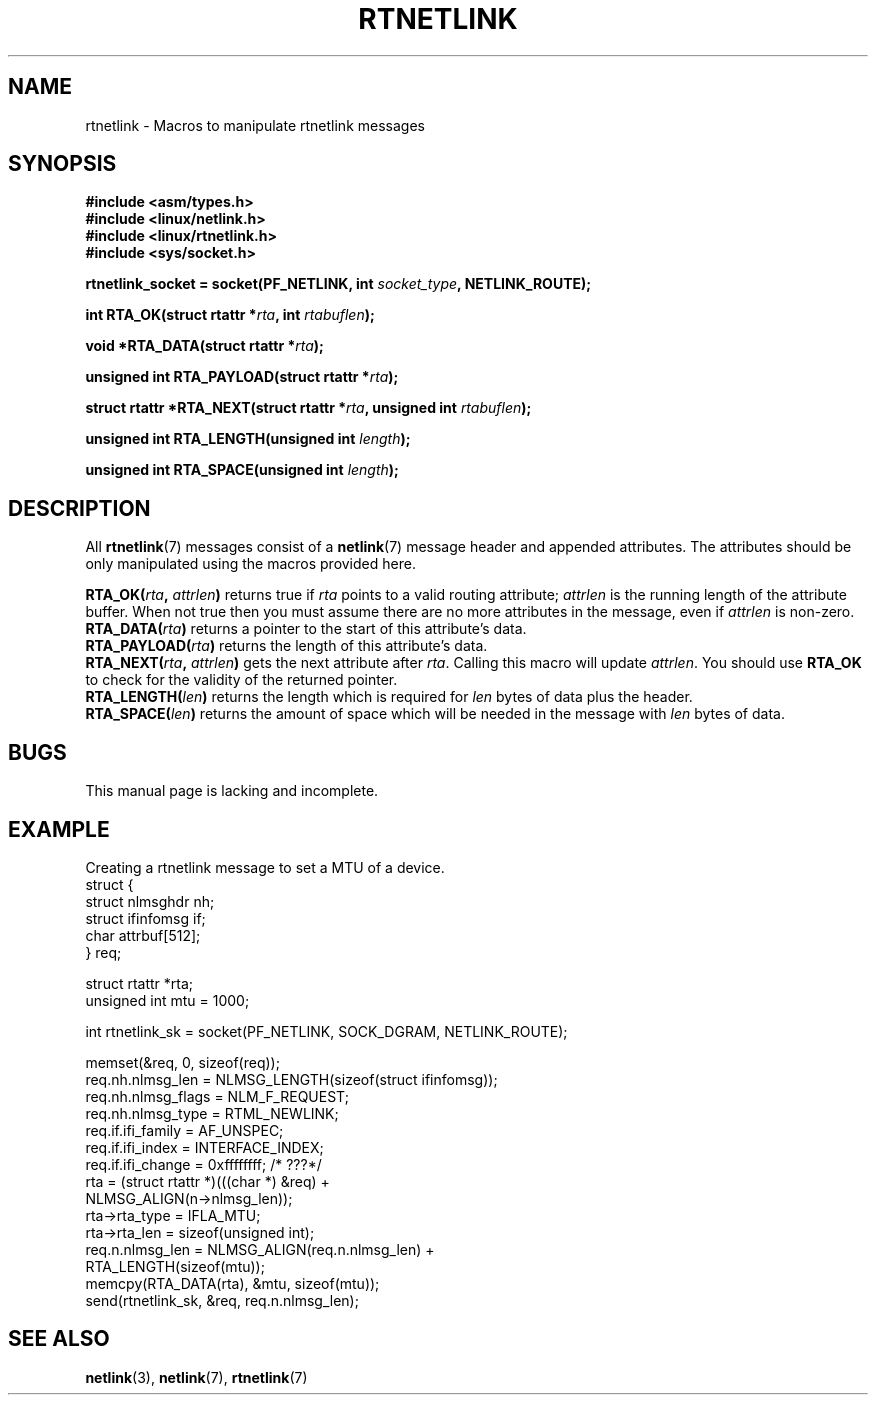 .\" This man page is Copyright (C) 1999 Andi Kleen <ak@muc.de>.
.\" Permission is granted to distribute possibly modified copies
.\" of this page provided the header is included verbatim,
.\" and in case of nontrivial modification author and date
.\" of the modification is added to the header.
.\" $Id: rtnetlink.3,v 1.2 1999/05/18 10:35:10 freitag Exp $
.TH RTNETLINK 3 1999-05-14 "GNU" "Linux Programmer's Manual"
.SH NAME
rtnetlink \- Macros to manipulate rtnetlink messages
.SH SYNOPSIS
.B #include <asm/types.h>
.br
.B #include <linux/netlink.h>
.br
.B #include <linux/rtnetlink.h>
.br
.B #include <sys/socket.h>

.BI "rtnetlink_socket = socket(PF_NETLINK, int " socket_type \
", NETLINK_ROUTE);"
.sp
.BI "int RTA_OK(struct rtattr *" rta ", int " rtabuflen );
.sp
.BI "void *RTA_DATA(struct rtattr *" rta );
.sp
.BI "unsigned int RTA_PAYLOAD(struct rtattr *" rta );
.sp
.BI "struct rtattr *RTA_NEXT(struct rtattr *" rta \
", unsigned int " rtabuflen );
.sp
.BI "unsigned int RTA_LENGTH(unsigned int " length );
.sp
.BI "unsigned int RTA_SPACE(unsigned int "length );
.SH DESCRIPTION
All
.BR rtnetlink (7)
messages consist of a
.BR netlink (7)
message header and appended attributes.
The attributes should be only
manipulated using the macros provided here.
.PP
.BI RTA_OK( rta ", " attrlen )
returns true if
.I rta
points to a valid routing attribute;
.I attrlen
is the  running length of the attribute buffer.
When not true then you must assume there are no more attributes in the
message, even if
.I attrlen
is non-zero.
.br
.BI RTA_DATA( rta )
returns a pointer to the start of this attribute's data.
.br
.BI RTA_PAYLOAD( rta )
returns the length of this attribute's data.
.br
.BI RTA_NEXT( rta ", " attrlen )
gets the next attribute after
.IR rta .
Calling this macro will update
.IR attrlen .
You should use
.B RTA_OK
to check for the validity of the returned pointer.
.br
.BI RTA_LENGTH( len )
returns the length which is required for
.I len
bytes of data plus the header.
.br
.BI RTA_SPACE( len )
returns the amount of space which will be needed in the message with
.I len
bytes of data.
.SH BUGS
This manual page is lacking and incomplete.
.SH EXAMPLE
.\" FIXME ? would be better to use libnetlink in the EXAMPLE code here

Creating a rtnetlink message to set a MTU of a device.
.nf
    struct {
        struct nlmsghdr  nh;
        struct ifinfomsg if;
        char             attrbuf[512];
    } req;

    struct rtattr *rta;
    unsigned int mtu = 1000;

    int rtnetlink_sk = socket(PF_NETLINK, SOCK_DGRAM, NETLINK_ROUTE);

    memset(&req, 0, sizeof(req));
    req.nh.nlmsg_len = NLMSG_LENGTH(sizeof(struct ifinfomsg));
    req.nh.nlmsg_flags = NLM_F_REQUEST;
    req.nh.nlmsg_type = RTML_NEWLINK;
    req.if.ifi_family = AF_UNSPEC;
    req.if.ifi_index = INTERFACE_INDEX;
    req.if.ifi_change = 0xffffffff; /* ???*/
    rta = (struct rtattr *)(((char *) &req) +
                                  NLMSG_ALIGN(n->nlmsg_len));
    rta->rta_type = IFLA_MTU;
    rta->rta_len = sizeof(unsigned int);
    req.n.nlmsg_len = NLMSG_ALIGN(req.n.nlmsg_len) +
                                  RTA_LENGTH(sizeof(mtu));
    memcpy(RTA_DATA(rta), &mtu, sizeof(mtu));
    send(rtnetlink_sk, &req, req.n.nlmsg_len);
.fi
.SH "SEE ALSO"
.BR netlink (3),
.BR netlink (7),
.BR rtnetlink (7)
